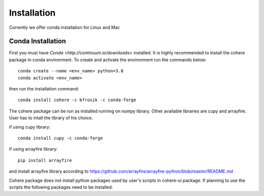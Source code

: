 ============
Installation
============
Currently we offer conda installation for Linux and Mac

Conda Installation
==================

First you must have `Conda <http://continuum.io/downloads>` installed.
It is highly recommended to install the cohere package in conda environment.
To create and activate the environment run the commands below::

    conda create --name <env_name> python=3.8
    conda activate <env_name>

then run the installation command::

    conda install cohere -c bfrosik -c conda-forge

The cohere package can be run as installed running on numpy library. Other available libraries are cupy and arrayfire.
User has to intall the library of his choice.

if using cupy library::

    conda install cupy -c conda-forge

if using arrayfire library::

    pip install arrayfire

and install arrayfire library according to https://github.com/arrayfire/arrayfire-python/blob/master/README.md

Cohere package does not install python packages used by user's scripts in cohere-ui package. If planning to use the scripts the following packages need to be installed:
